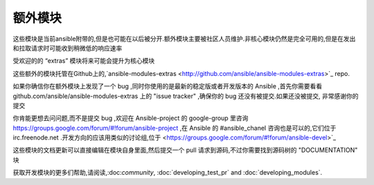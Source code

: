额外模块
--------------

这些模块是当前ansible附带的,但是也可能在以后被分开.额外模块主要被社区人员维护.非核心模块仍然是完全可用的,但是在发出和拉取请求时可能收到稍微低的响应速率 

受欢迎的的 “extras” 模块将来可能会提升为核心模块

这些额外的模块托管在Github上的,`ansible-modules-extras <http://github.com/ansible/ansible-modules-extras>`_ repo.

如果你确信你在额外模块上发现了一个 bug ,同时你使用的是最新的稳定版或者开发版本的 Ansible ,首先你需要看看  github.com/ansible/ansible-modules-extras 上的 "issue tracker" ,确保你的 bug 还没有被提交.如果还没被提交, 非常感谢你的提交

你肯能更想去问问题,而不是提交 bug ,欢迎在 Ansible-project 的 google-group 里咨询 https://groups.google.com/forum/#!forum/ansible-project ,在 Ansible 的 #ansible_chanel 咨询也是可以的,它们位于 irc.freenode.net .开发方向的应该用类似的讨论组,位于 <https://groups.google.com/forum/#!forum/ansible-devel>`_

这些模块的文档更新可以直接编辑在模块自身里面,然后提交一个 pull 请求到源码,不过你需要找到源码树的 "DOCUMENTATION" 块

获取开发模块的更多们帮助,请阅读,:doc:`community`, :doc:`developing_test_pr` and :doc:`developing_modules`.

